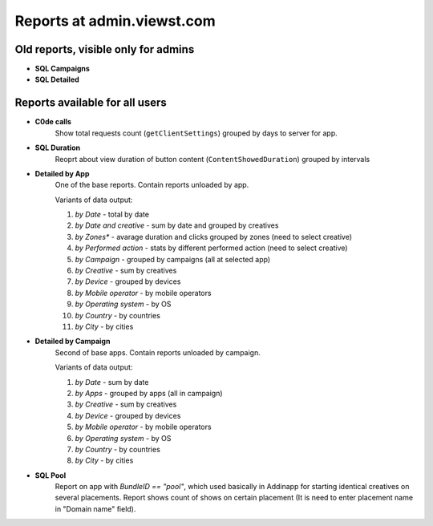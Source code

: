 .. probtn documentation master file, created by
   sphinx-quickstart on Mon Nov  2 12:32:08 2015.
   You can adapt this file completely to your liking, but it should at least
   contain the root `toctree` directive.

.. _reports_description:

Reports at admin.viewst.com
===========

Old reports, visible only for admins
--------------------------------------------
* **SQL Campaigns**
* **SQL Detailed**

Reports available for all users
--------------------------------------------

* **C0de calls**
    Show total requests count (``getClientSettings``) grouped by days to server for app.

* **SQL Duration**
    Reoprt about view duration of button content (``ContentShowedDuration``) grouped by intervals

* **Detailed by App**
    One of the base reports. Contain reports unloaded by app.

    Variants of data output:

    1. *by Date* - total by date
    2. *by Date and creative* - sum by date and grouped by creatives
    3. *by Zones** - avarage duration and clicks grouped by zones (need to select creative)
    4. *by Performed action* - stats by different performed action (need to select creative)
    5. *by Campaign* - grouped by campaigns (all at selected app)
    6. *by Creative* - sum by creatives
    7. *by Device* - grouped by devices
    8. *by Mobile operator* - by mobile operators
    9. *by Operating system* - by OS
    10. *by Country* - by countries
    11. *by City* - by cities

* **Detailed by Campaign**
    Second of base apps. Contain reports unloaded by campaign.

    Variants of data output:

    1. *by Date* - sum by date
    2. *by Apps* - grouped by apps (all in campaign)
    3. *by Creative* - sum by creatives
    4. *by Device* - grouped by devices
    5. *by Mobile operator* - by mobile operators
    6. *by Operating system* - by OS
    7. *by Country* - by countries
    8. *by City* - by cities

* **SQL Pool**
    Report on app with `BundleID == "pool"`, which used basically in Addinapp for starting identical creatives on several placements.
    Report shows count of shows on certain placement (It is need to enter placement name in "Domain name" field).
